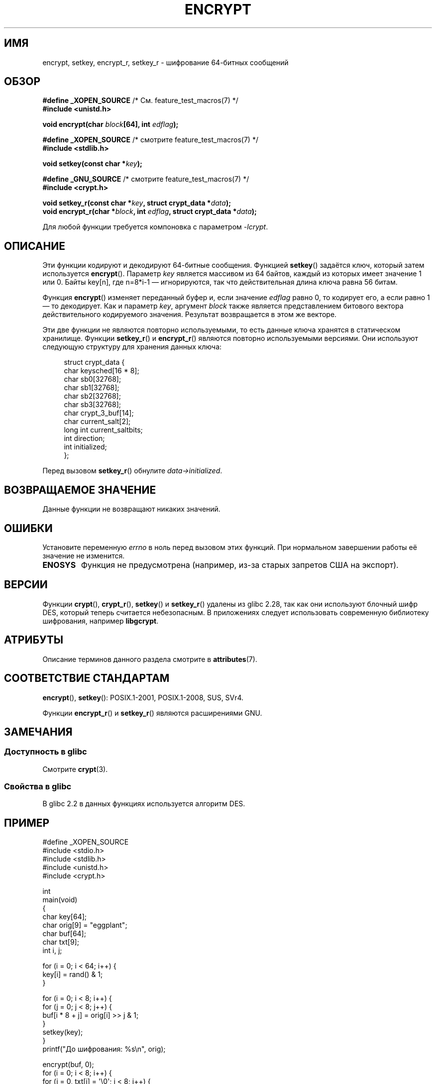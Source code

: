 .\" -*- mode: troff; coding: UTF-8 -*-
.\" Copyright 2000 Nicolás Lichtmaier <nick@debian.org>
.\" Created 2000-07-22 00:52-0300
.\"
.\" %%%LICENSE_START(GPLv2+_DOC_FULL)
.\" This is free documentation; you can redistribute it and/or
.\" modify it under the terms of the GNU General Public License as
.\" published by the Free Software Foundation; either version 2 of
.\" the License, or (at your option) any later version.
.\"
.\" The GNU General Public License's references to "object code"
.\" and "executables" are to be interpreted as the output of any
.\" document formatting or typesetting system, including
.\" intermediate and printed output.
.\"
.\" This manual is distributed in the hope that it will be useful,
.\" but WITHOUT ANY WARRANTY; without even the implied warranty of
.\" MERCHANTABILITY or FITNESS FOR A PARTICULAR PURPOSE.  See the
.\" GNU General Public License for more details.
.\"
.\" You should have received a copy of the GNU General Public
.\" License along with this manual; if not, see
.\" <http://www.gnu.org/licenses/>.
.\" %%%LICENSE_END
.\"
.\" Modified 2002-07-23 19:21:35 CEST 2002 Walter Harms
.\" <walter.harms@informatik.uni-oldenburg.de>
.\"
.\" Modified 2003-04-04, aeb
.\"
.\"*******************************************************************
.\"
.\" This file was generated with po4a. Translate the source file.
.\"
.\"*******************************************************************
.TH ENCRYPT 3 2018\-04\-30 "" "Руководство программиста Linux"
.SH ИМЯ
encrypt, setkey, encrypt_r, setkey_r \- шифрование 64\-битных сообщений
.SH ОБЗОР
.nf
\fB#define _XOPEN_SOURCE\fP       /* См. feature_test_macros(7) */
\fB#include <unistd.h>\fP
.PP
\fBvoid encrypt(char \fP\fIblock\fP\fB[64], int \fP\fIedflag\fP\fB);\fP

\fB#define _XOPEN_SOURCE\fP       /* смотрите feature_test_macros(7) */
\fB#include <stdlib.h>\fP
.PP
\fBvoid setkey(const char *\fP\fIkey\fP\fB);\fP

\fB#define _GNU_SOURCE\fP         /* смотрите feature_test_macros(7) */
\fB#include <crypt.h>\fP
.PP
\fBvoid setkey_r(const char *\fP\fIkey\fP\fB, struct crypt_data *\fP\fIdata\fP\fB);\fP
\fBvoid encrypt_r(char *\fP\fIblock\fP\fB, int \fP\fIedflag\fP\fB, struct crypt_data *\fP\fIdata\fP\fB);\fP
.fi
.PP
Для любой функции требуется компоновка с параметром \fI\-lcrypt\fP.
.SH ОПИСАНИЕ
Эти функции кодируют и декодируют 64\-битные сообщения. Функцией \fBsetkey\fP()
задаётся ключ, который затем используется \fBencrypt\fP(). Параметр \fIkey\fP
является массивом из 64 байтов, каждый из которых имеет значение 1 или
0. Байты key[n], где n=8*i\-1 — игнорируются, так что действительная длина
ключа равна 56 битам.
.PP
Функция \fBencrypt\fP() изменяет переданный буфер и, если значение \fIedflag\fP
равно 0, то кодирует его, а если равно 1 — то декодирует. Как и параметр
\fIkey\fP, аргумент \fIblock\fP также является представлением битового вектора
действительного кодируемого значения. Результат возвращается в этом же
векторе.
.PP
Эти две функции не являются повторно используемыми, то есть данные ключа
хранятся в статическом хранилище. Функции \fBsetkey_r\fP() и \fBencrypt_r\fP()
являются повторно используемыми версиями. Они используют следующую структуру
для хранения данных ключа:
.PP
.in +4n
.EX
struct crypt_data {
    char     keysched[16 * 8];
    char     sb0[32768];
    char     sb1[32768];
    char     sb2[32768];
    char     sb3[32768];
    char     crypt_3_buf[14];
    char     current_salt[2];
    long int current_saltbits;
    int      direction;
    int      initialized;
};
.EE
.in
.PP
Перед вызовом \fBsetkey_r\fP() обнулите \fIdata\->initialized\fP.
.SH "ВОЗВРАЩАЕМОЕ ЗНАЧЕНИЕ"
Данные функции не возвращают никаких значений.
.SH ОШИБКИ
Установите переменную \fIerrno\fP в ноль перед вызовом этих функций. При
нормальном завершении работы её значение не изменится.
.TP 
\fBENOSYS\fP
Функция не предусмотрена (например, из\-за старых запретов США на экспорт).
.SH ВЕРСИИ
Функции \fBcrypt\fP(), \fBcrypt_r\fP(), \fBsetkey\fP() и \fBsetkey_r\fP() удалены из
glibc 2.28, так как они используют блочный шифр DES, который теперь
считается небезопасным. В приложениях следует использовать современную
библиотеку шифрования, например \fBlibgcrypt\fP.
.SH АТРИБУТЫ
Описание терминов данного раздела смотрите в \fBattributes\fP(7).
.TS
allbox;
lbw23 lb lb
l l l.
Интерфейс	Атрибут	Значение
T{
\fBencrypt\fP(),
\fBsetkey\fP()
T}	Безвредность в нитях	MT\-Unsafe race:crypt
T{
\fBencrypt_r\fP(),
\fBsetkey_r\fP()
T}	Безвредность в нитях	MT\-Safe
.TE
.SH "СООТВЕТСТВИЕ СТАНДАРТАМ"
\fBencrypt\fP(), \fBsetkey\fP(): POSIX.1\-2001, POSIX.1\-2008, SUS, SVr4.
.PP
Функции \fBencrypt_r\fP() и \fBsetkey_r\fP() являются расширениями GNU.
.SH ЗАМЕЧАНИЯ
.SS "Доступность в glibc"
Смотрите \fBcrypt\fP(3).
.SS "Свойства в glibc"
В glibc 2.2 в данных функциях используется алгоритм DES.
.SH ПРИМЕР
.EX
#define _XOPEN_SOURCE
#include <stdio.h>
#include <stdlib.h>
#include <unistd.h>
#include <crypt.h>

int
main(void)
{
    char key[64];
    char orig[9] = "eggplant";
    char buf[64];
    char txt[9];
    int i, j;

    for (i = 0; i < 64; i++) {
        key[i] = rand() & 1;
    }

    for (i = 0; i < 8; i++) {
        for (j = 0; j < 8; j++) {
            buf[i * 8 + j] = orig[i] >> j & 1;
        }
        setkey(key);
    }
    printf("До шифрования: %s\en", orig);

    encrypt(buf, 0);
    for (i = 0; i < 8; i++) {
        for (j = 0, txt[i] = \(aq\e0\(aq; j < 8; j++) {
            txt[i] |= buf[i * 8 + j] << j;
        }
        txt[8] = \(aq\e0\(aq;
    }
    printf("После шифрования:  %s\en", txt);

    encrypt(buf, 1);
    for (i = 0; i < 8; i++) {
        for (j = 0, txt[i] = \(aq\e0\(aq; j < 8; j++) {
            txt[i] |= buf[i * 8 + j] << j;
        }
        txt[8] = \(aq\e0\(aq;
    }
    printf("После расшифровки:  %s\en", txt);
    exit(EXIT_SUCCESS);
}
.EE
.SH "СМОТРИТЕ ТАКЖЕ"
\fBcbc_crypt\fP(3), \fBcrypt\fP(3), \fBecb_crypt\fP(3),
.\" .BR fcrypt (3)
